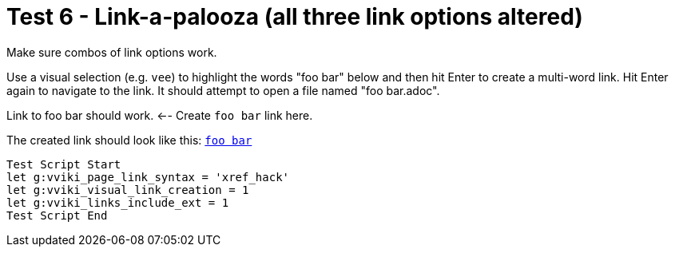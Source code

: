 = Test 6 - Link-a-palooza (all three link options altered)

Make sure combos of link options work.

Use a visual selection (e.g. `vee`) to highlight the words "foo bar" below
and then hit Enter to create a multi-word link. Hit Enter again to navigate
to the link. It should attempt to open a file named "foo bar.adoc".

Link to foo bar should work.  <-- Create `foo bar` link here.

The created link should look like this: `<<foo bar.adoc#,foo bar>>`

----
Test Script Start
let g:vviki_page_link_syntax = 'xref_hack'
let g:vviki_visual_link_creation = 1
let g:vviki_links_include_ext = 1
Test Script End
----

